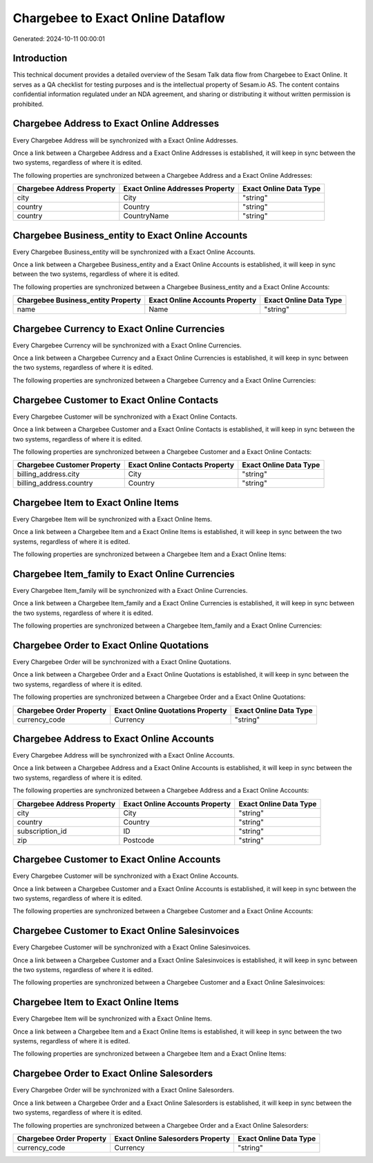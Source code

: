 ==================================
Chargebee to Exact Online Dataflow
==================================

Generated: 2024-10-11 00:00:01

Introduction
------------

This technical document provides a detailed overview of the Sesam Talk data flow from Chargebee to Exact Online. It serves as a QA checklist for testing purposes and is the intellectual property of Sesam.io AS. The content contains confidential information regulated under an NDA agreement, and sharing or distributing it without written permission is prohibited.

Chargebee Address to Exact Online Addresses
-------------------------------------------
Every Chargebee Address will be synchronized with a Exact Online Addresses.

Once a link between a Chargebee Address and a Exact Online Addresses is established, it will keep in sync between the two systems, regardless of where it is edited.

The following properties are synchronized between a Chargebee Address and a Exact Online Addresses:

.. list-table::
   :header-rows: 1

   * - Chargebee Address Property
     - Exact Online Addresses Property
     - Exact Online Data Type
   * - city
     - City
     - "string"
   * - country
     - Country
     - "string"
   * - country
     - CountryName
     - "string"


Chargebee Business_entity to Exact Online Accounts
--------------------------------------------------
Every Chargebee Business_entity will be synchronized with a Exact Online Accounts.

Once a link between a Chargebee Business_entity and a Exact Online Accounts is established, it will keep in sync between the two systems, regardless of where it is edited.

The following properties are synchronized between a Chargebee Business_entity and a Exact Online Accounts:

.. list-table::
   :header-rows: 1

   * - Chargebee Business_entity Property
     - Exact Online Accounts Property
     - Exact Online Data Type
   * - name
     - Name
     - "string"


Chargebee Currency to Exact Online Currencies
---------------------------------------------
Every Chargebee Currency will be synchronized with a Exact Online Currencies.

Once a link between a Chargebee Currency and a Exact Online Currencies is established, it will keep in sync between the two systems, regardless of where it is edited.

The following properties are synchronized between a Chargebee Currency and a Exact Online Currencies:

.. list-table::
   :header-rows: 1

   * - Chargebee Currency Property
     - Exact Online Currencies Property
     - Exact Online Data Type


Chargebee Customer to Exact Online Contacts
-------------------------------------------
Every Chargebee Customer will be synchronized with a Exact Online Contacts.

Once a link between a Chargebee Customer and a Exact Online Contacts is established, it will keep in sync between the two systems, regardless of where it is edited.

The following properties are synchronized between a Chargebee Customer and a Exact Online Contacts:

.. list-table::
   :header-rows: 1

   * - Chargebee Customer Property
     - Exact Online Contacts Property
     - Exact Online Data Type
   * - billing_address.city
     - City
     - "string"
   * - billing_address.country
     - Country
     - "string"


Chargebee Item to Exact Online Items
------------------------------------
Every Chargebee Item will be synchronized with a Exact Online Items.

Once a link between a Chargebee Item and a Exact Online Items is established, it will keep in sync between the two systems, regardless of where it is edited.

The following properties are synchronized between a Chargebee Item and a Exact Online Items:

.. list-table::
   :header-rows: 1

   * - Chargebee Item Property
     - Exact Online Items Property
     - Exact Online Data Type


Chargebee Item_family to Exact Online Currencies
------------------------------------------------
Every Chargebee Item_family will be synchronized with a Exact Online Currencies.

Once a link between a Chargebee Item_family and a Exact Online Currencies is established, it will keep in sync between the two systems, regardless of where it is edited.

The following properties are synchronized between a Chargebee Item_family and a Exact Online Currencies:

.. list-table::
   :header-rows: 1

   * - Chargebee Item_family Property
     - Exact Online Currencies Property
     - Exact Online Data Type


Chargebee Order to Exact Online Quotations
------------------------------------------
Every Chargebee Order will be synchronized with a Exact Online Quotations.

Once a link between a Chargebee Order and a Exact Online Quotations is established, it will keep in sync between the two systems, regardless of where it is edited.

The following properties are synchronized between a Chargebee Order and a Exact Online Quotations:

.. list-table::
   :header-rows: 1

   * - Chargebee Order Property
     - Exact Online Quotations Property
     - Exact Online Data Type
   * - currency_code
     - Currency
     - "string"


Chargebee Address to Exact Online Accounts
------------------------------------------
Every Chargebee Address will be synchronized with a Exact Online Accounts.

Once a link between a Chargebee Address and a Exact Online Accounts is established, it will keep in sync between the two systems, regardless of where it is edited.

The following properties are synchronized between a Chargebee Address and a Exact Online Accounts:

.. list-table::
   :header-rows: 1

   * - Chargebee Address Property
     - Exact Online Accounts Property
     - Exact Online Data Type
   * - city
     - City
     - "string"
   * - country
     - Country
     - "string"
   * - subscription_id
     - ID
     - "string"
   * - zip
     - Postcode
     - "string"


Chargebee Customer to Exact Online Accounts
-------------------------------------------
Every Chargebee Customer will be synchronized with a Exact Online Accounts.

Once a link between a Chargebee Customer and a Exact Online Accounts is established, it will keep in sync between the two systems, regardless of where it is edited.

The following properties are synchronized between a Chargebee Customer and a Exact Online Accounts:

.. list-table::
   :header-rows: 1

   * - Chargebee Customer Property
     - Exact Online Accounts Property
     - Exact Online Data Type


Chargebee Customer to Exact Online Salesinvoices
------------------------------------------------
Every Chargebee Customer will be synchronized with a Exact Online Salesinvoices.

Once a link between a Chargebee Customer and a Exact Online Salesinvoices is established, it will keep in sync between the two systems, regardless of where it is edited.

The following properties are synchronized between a Chargebee Customer and a Exact Online Salesinvoices:

.. list-table::
   :header-rows: 1

   * - Chargebee Customer Property
     - Exact Online Salesinvoices Property
     - Exact Online Data Type


Chargebee Item to Exact Online Items
------------------------------------
Every Chargebee Item will be synchronized with a Exact Online Items.

Once a link between a Chargebee Item and a Exact Online Items is established, it will keep in sync between the two systems, regardless of where it is edited.

The following properties are synchronized between a Chargebee Item and a Exact Online Items:

.. list-table::
   :header-rows: 1

   * - Chargebee Item Property
     - Exact Online Items Property
     - Exact Online Data Type


Chargebee Order to Exact Online Salesorders
-------------------------------------------
Every Chargebee Order will be synchronized with a Exact Online Salesorders.

Once a link between a Chargebee Order and a Exact Online Salesorders is established, it will keep in sync between the two systems, regardless of where it is edited.

The following properties are synchronized between a Chargebee Order and a Exact Online Salesorders:

.. list-table::
   :header-rows: 1

   * - Chargebee Order Property
     - Exact Online Salesorders Property
     - Exact Online Data Type
   * - currency_code
     - Currency
     - "string"

